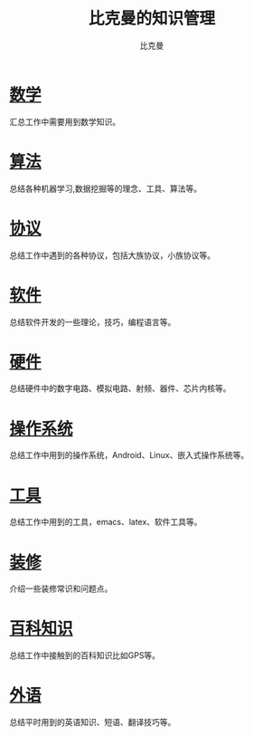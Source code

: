 #+title: 比克曼的知识管理
#+author: 比克曼
#+latex_class: org-latex-pdf
#+latex: \newpage

* [[./math.org][数学]]
汇总工作中需要用到数学知识。
* [[./algorithm.org][算法]]
总结各种机器学习,数据挖掘等的理念、工具、算法等。
* [[./protocol.org][协议]]
总结工作中遇到的各种协议，包括大族协议，小族协议等。
* [[./software.org][软件]]
总结软件开发的一些理论，技巧，编程语言等。
* [[./hardware.org][硬件]]
总结硬件中的数字电路、模拟电路、射频、器件、芯片内核等。
* [[./os.org][操作系统]]
总结工作中用到的操作系统，Android、Linux、嵌入式操作系统等。
* [[./tool.org][工具]]
总结工作中用到的工具，emacs、latex、软件工具等。
* [[./decoration.org][装修]]
介绍一些装修常识和问题点。
* [[./encyclopedia.org][百科知识]]
总结工作中接触到的百科知识比如GPS等。
* [[./language.org][外语]]
总结平时用到的英语知识、短语、翻译技巧等。









